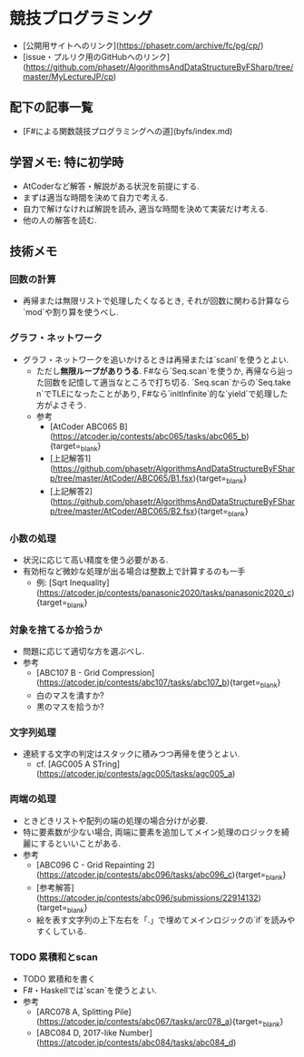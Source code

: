 * 競技プログラミング
- [公開用サイトへのリンク](https://phasetr.com/archive/fc/pg/cp/)
- [issue・プルリク用のGitHubへのリンク](https://github.com/phasetr/AlgorithmsAndDataStructureByFSharp/tree/master/MyLectureJP/cp)
** 配下の記事一覧
- [F#による関数競技プログラミングへの道](byfs/index.md)
** 学習メモ: 特に初学時
- AtCoderなど解答・解説がある状況を前提にする.
- まずは適当な時間を決めて自力で考える.
- 自力で解けなければ解説を読み, 適当な時間を決めて実装だけ考える.
- 他の人の解答を読む.
** 技術メモ
*** 回数の計算
- 再帰または無限リストで処理したくなるとき,
  それが回数に関わる計算なら`mod`や割り算を使うべし.
*** グラフ・ネットワーク
- グラフ・ネットワークを追いかけるときは再帰または`scanl`を使うとよい.
    - ただし**無限ループがありうる**.
      F#なら`Seq.scan`を使うか,
      再帰なら辿った回数を記憶して適当なところで打ち切る.
      `Seq.scan`からの`Seq.take n`でTLEになったことがあり,
      F#なら`initInfinite`的な`yield`で処理した方がよさそう.
    - 参考
        - [AtCoder ABC065 B](https://atcoder.jp/contests/abc065/tasks/abc065_b){target=_blank}
        - [上記解答1](https://github.com/phasetr/AlgorithmsAndDataStructureByFSharp/tree/master/AtCoder/ABC065/B1.fsx){target=_blank}
        - [上記解答2](https://github.com/phasetr/AlgorithmsAndDataStructureByFSharp/tree/master/AtCoder/ABC065/B2.fsx){target=_blank}
*** 小数の処理
- 状況に応じて高い精度を使う必要がある.
- 有効桁など微妙な処理が出る場合は整数上で計算するのも一手
    - 例: [Sqrt Inequality](https://atcoder.jp/contests/panasonic2020/tasks/panasonic2020_c){target=_blank}
*** 対象を捨てるか拾うか
- 問題に応じて適切な方を選ぶべし.
- 参考
    - [ABC107 B - Grid Compression](https://atcoder.jp/contests/abc107/tasks/abc107_b){target=_blank}
    - 白のマスを潰すか?
    - 黒のマスを拾うか?
*** 文字列処理
- 連続する文字の判定はスタックに積みつつ再帰を使うとよい.
    - cf. [AGC005 A STring](https://atcoder.jp/contests/agc005/tasks/agc005_a)
*** 両端の処理
- ときどきリストや配列の端の処理の場合分けが必要.
- 特に要素数が少ない場合, 両端に要素を追加してメイン処理のロジックを綺麗にするといいことがある.
- 参考
    - [ABC096 C - Grid Repainting 2](https://atcoder.jp/contests/abc096/tasks/abc096_c){target=_blank}
    - [参考解答](https://atcoder.jp/contests/abc096/submissions/22914132){target=_blank}
    - 絵を表す文字列の上下左右を「.」で埋めてメインロジックの`if`を読みやすくしている.
*** TODO 累積和とscan
- TODO 累積和を書く
- F#・Haskellでは`scan`を使うとよい.
- 参考
    - [ARC078 A, Splitting Pile](https://atcoder.jp/contests/abc067/tasks/arc078_a){target=_blank}
    - [ABC084 D, 2017-like Number](https://atcoder.jp/contests/abc084/tasks/abc084_d)

